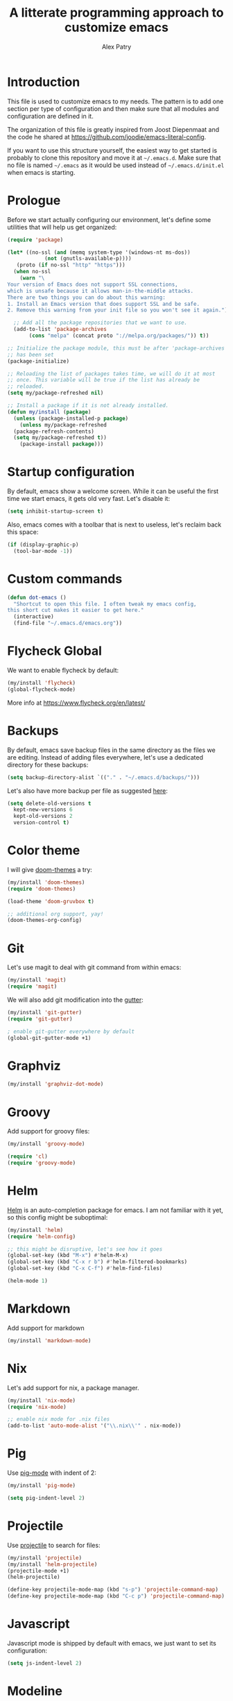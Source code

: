 #+TITLE: A litterate programming approach to customize emacs
#+AUTHOR: Alex Patry
#+EMAIL: alex@nlpfu.com

* Introduction

This file is used to customize emacs to my needs. The pattern is to
add one section per type of configuration and then make sure that
all modules and configuration are defined in it.

The organization of this file is greatly inspired from Joost
Diepenmaat and the code he shared at
https://github.com/joodie/emacs-literal-config.

If you want to use this structure yourself, the easiest way to get
started is probably to clone this repository and move it at
=~/.emacs.d=. Make sure that no file is named =~/.emacs= as it would
be used instead of =~/.emacs.d/init.el= when emacs is starting.

* Prologue

Before we start actually configuring our environment, let's define
some utilities that will help us get organized:

#+BEGIN_SRC emacs-lisp
  (require 'package)

  (let* ((no-ssl (and (memq system-type '(windows-nt ms-dos))
		      (not (gnutls-available-p))))
	 (proto (if no-ssl "http" "https")))
    (when no-ssl
      (warn "\
  Your version of Emacs does not support SSL connections,
  which is unsafe because it allows man-in-the-middle attacks.
  There are two things you can do about this warning:
  1. Install an Emacs version that does support SSL and be safe.
  2. Remove this warning from your init file so you won't see it again."))

    ;; Add all the package repositories that we want to use.
    (add-to-list 'package-archives
		 (cons "melpa" (concat proto "://melpa.org/packages/")) t))

  ;; Initialize the package module, this must be after 'package-archives
  ;; has been set
  (package-initialize)

  ;; Reloading the list of packages takes time, we will do it at most
  ;; once. This variable will be true if the list has already be
  ;; reloaded.
  (setq my/package-refreshed nil)

  ;; Install a package if it is not already installed.
  (defun my/install (package)
    (unless (package-installed-p package)
      (unless my/package-refreshed
	(package-refresh-contents)
	(setq my/package-refreshed t))
      (package-install package)))
#+END_SRC

#+RESULTS:
: my/install

* Startup configuration

By default, emacs show a welcome screen. While it can be useful the
first time we start emacs, it gets old very fast. Let's disable it:

#+BEGIN_SRC emacs-lisp
  (setq inhibit-startup-screen t)
#+END_SRC

Also, emacs comes with a toolbar that is next to useless, let's
reclaim back this space:

#+BEGIN_SRC emacs-lisp
  (if (display-graphic-p)
    (tool-bar-mode -1))
#+END_SRC

* Custom commands

#+BEGIN_SRC emacs-lisp :results silent output
  (defun dot-emacs ()
    "Shortcut to open this file. I often tweak my emacs config,
  this short cut makes it easier to get here."
    (interactive)
    (find-file "~/.emacs.d/emacs.org"))
#+END_SRC

* Flycheck Global

We want to enable flycheck by default:

#+BEGIN_SRC emacs-lisp
  (my/install 'flycheck)
  (global-flycheck-mode)
#+END_SRC

More info at https://www.flycheck.org/en/latest/

* Backups

By default, emacs save backup files in the same directory as the files
we are editing. Instead of adding files everywhere, let's use a
dedicated directory for these backups:

#+BEGIN_SRC emacs-lisp
  (setq backup-directory-alist `(("." . "~/.emacs.d/backups/")))
#+END_SRC

Let's also have more backup per file as suggested [[http://stackoverflow.com/a/151946][here]]:

#+BEGIN_SRC emacs-lisp
  (setq delete-old-versions t
    kept-new-versions 6
    kept-old-versions 2
    version-control t)
#+END_SRC

* Color theme

I will give [[https://github.com/hlissner/emacs-doom-themes#features][doom-themes]] a try:

#+BEGIN_SRC emacs-lisp
  (my/install 'doom-themes)
  (require 'doom-themes)

  (load-theme 'doom-gruvbox t)

  ;; additional org support, yay!
  (doom-themes-org-config)
#+END_SRC

* Git

Let's use magit to deal with git command from within emacs:

#+BEGIN_SRC emacs-lisp
  (my/install 'magit)
  (require 'magit)
#+END_SRC

We will also add git modification into the [[https://github.com/syohex/emacs-git-gutter][gutter]]:

#+BEGIN_SRC emacs-lisp
  (my/install 'git-gutter)
  (require 'git-gutter)

  ; enable git-gutter everywhere by default
  (global-git-gutter-mode +1)
#+END_SRC

* Graphviz

#+BEGIN_SRC emacs-lisp
  (my/install 'graphviz-dot-mode)
#+END_SRC

* Groovy

Add support for groovy files:

#+BEGIN_SRC emacs-lisp
  (my/install 'groovy-mode)

  (require 'cl)
  (require 'groovy-mode)
#+END_SRC

* Helm

[[https://github.com/emacs-helm/helm/wiki#install][Helm]] is an auto-completion package for emacs. I am not familiar with
it yet, so this config might be suboptimal:

#+BEGIN_SRC emacs-lisp
(my/install 'helm)
(require 'helm-config)

;; this might be disruptive, let's see how it goes
(global-set-key (kbd "M-x") #'helm-M-x)
(global-set-key (kbd "C-x r b") #'helm-filtered-bookmarks)
(global-set-key (kbd "C-x C-f") #'helm-find-files)

(helm-mode 1)
#+END_SRC

* Markdown

Add support for markdown

#+BEGIN_SRC emacs-lisp
  (my/install 'markdown-mode)
#+END_SRC

* Nix

Let's add support for nix, a package manager.

#+BEGIN_SRC emacs-lisp :results silent
  (my/install 'nix-mode)
  (require 'nix-mode)

  ;; enable nix mode for .nix files
  (add-to-list 'auto-mode-alist '("\\.nix\\'" . nix-mode))
#+END_SRC

#+RESULTS:

* Pig

Use [[https://github.com/motus/pig-mode][pig-mode]] with indent of 2:

#+BEGIN_SRC emacs-lisp
  (my/install 'pig-mode)

  (setq pig-indent-level 2)
#+END_SRC

* Projectile

Use [[https://github.com/bbatsov/projectile][projectile]] to search for files:

#+BEGIN_SRC emacs-lisp
  (my/install 'projectile)
  (my/install 'helm-projectile)
  (projectile-mode +1)
  (helm-projectile)

  (define-key projectile-mode-map (kbd "s-p") 'projectile-command-map)
  (define-key projectile-mode-map (kbd "C-c p") 'projectile-command-map)
#+END_SRC

* Javascript

Javascript mode is shipped by default with emacs, we just want to set
its configuration:

#+BEGIN_SRC emacs-lisp
 (setq js-indent-level 2)
#+END_SRC

* Modeline

Let's use [[https://github.com/seagle0128/doom-modeline][doom-modeline]]:

#+BEGIN_SRC emacs-lisp
  ;; run the following only once to install the fonts required by
  ;; doom-modeline. I didn't find an easy way to run this only once ...
  ; (my/install 'all-the-icons)
  ; (require 'all-the-icons)
  ; (all-the-icons-install-fonts)

  (my/install 'doom-modeline)
  (require 'doom-modeline)

  (doom-modeline-mode 1)
#+END_SRC

* Protobuf

#+BEGIN_SRC emacs-lisp
  (my/install 'protobuf-mode)
#+END_SRC

* Thrift

#+BEGIN_SRC emacs-lisp
  (my/install 'thrift)
#+END_SRC

* Python

Let's start by installing modes for python and python documentation:

#+BEGIN_SRC emacs-lisp
  (my/install 'python)
  (my/install 'flycheck-pyflakes)
#+END_SRC

We will use the current file indentation format and default to 2
spaces for new files:

#+BEGIN_SRC elisp :results silent
  (custom-set-variables
   '(python-indent-guess-indent-offset nil)
   '(python-indent-offset 2))
#+END_SRC

This will help generating our docstring:

#+BEGIN_SRC emacs-lisp
  (my/install 'python-docstring)
  (python-docstring-install)
#+END_SRC

This will help us use ipython as our shell instead of python:

#+BEGIN_SRC emacs-lisp
  (when (executable-find "ipython")
    (setq python-shell-interpreter "ipython"
          python-shell-interpreter-args "-i"))
#+END_SRC

* Scala

Add support for scala:

#+BEGIN_SRC emacs-lisp
  (my/install 'scala-mode)
#+END_SRC

* Sparql

Add support for sparql:

#+BEGIN_SRC emacs-lisp :results silent output
  (my/install 'sparql-mode)
  (require 'sparql-mode)
#+END_SRC

* TeX

#+BEGIN+_SRC emacs-list
  (my/install 'auctex)
#+END_SRC

* XML

XML is still useful sometimes, let's set us up for these cases:

#+BEGIN_SRC emacs-lisp
  (my/install 'auto-complete-nxml)
  (my/install 'rnc-mode)

  ;; Keystroke to popup help about something at point.
  (setq auto-complete-nxml-popup-help-key "C-:")

  ;; Keystroke to toggle on/off automatic completion.
  (setq auto-complete-nxml-toggle-automatic-key "C-c C-t")
#+END_SRC

* Whitespaces

Nobody likes trailing whitespaces, let's just remove them:

#+BEGIN_SRC emacs-lisp
(add-hook 'before-save-hook 'delete-trailing-whitespace)
#+END_SRC

* Org-mode
** Key bindings

#+BEGIN_SRC emacs-lisp
  (global-set-key "\C-cl" 'org-store-link)
  (global-set-key "\C-ca" 'org-agenda)
#+END_SRC

** Workflow

Let's set the workflow for tasks:

#+BEGIN_SRC emacs-lisp
 (setq org-todo-keywords
       '((sequence "TODO" "IN-PROGRESS" "BLOCKED" "|" "DONE" "DELEGATED")))

 ;; Capture timestamp when tasks are done
 (setq org-log-done t)
#+END_SRC

** org-babel

Let's activate the language we care about:

#+BEGIN_SRC emacs-lisp :results silent
    (org-babel-do-load-languages
     'org-babel-load-languages
     '((emacs-lisp t)
       (python . t)
       (shell . t)
       (sparql . t)))
#+END_SRC

** ox-hugo

[[https://ox-hugo.scripter.co/][ox-hugo]] is an org-mode exporter allowing to blog with the [[https://gohugo.io][Hugo]]
platform in org-mode.

#+BEGIN_SRC emacs-lisp :results silent
  (my/install 'ox-hugo)
  (with-eval-after-load 'ox
    (require 'ox-hugo))
#+END_SRC

** Appearance

First, let's start by configuring the appearance of top level items:

#+BEGIN_SRC emacs-lisp
  ;; let's replace the stars with actual bullets
  (my/install 'org-bullets)
  (require 'org-bullets)

  (add-hook 'org-mode-hook (lambda () (org-bullets-mode 1)))

  ;; Align tags in the headline
  (setq org-tags-column t)

  ;; Prettify code blocks
  (setq org-src-fontify-natively t)
#+END_SRC

** Miscellaneous

#+BEGIN_SRC emacs-lisp
 ;; Make sure we don't kill the whole subtree when killing folded hearders
 (setq org-ctrl-k-protect-subtree t)
#+END_SRC

* Epilogue

** Custom values
Let's store custom values in a dedicated file:

#+BEGIN_SRC emacs-lisp
 (setq custom-file "~/.emacs.d/custom.el")
 (load custom-file)
#+END_SRC
